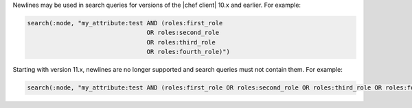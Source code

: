 .. The contents of this file may be included in multiple topics (using the includes directive).
.. The contents of this file should be modified in a way that preserves its ability to appear in multiple topics.

Newlines may be used in search queries for versions of the |chef client| 10.x and earlier. For example:

.. code-block:: ruby

   search(:node, "my_attribute:test AND (roles:first_role 
                                    OR roles:second_role 
                                    OR roles:third_role 
                                    OR roles:fourth_role)")

Starting with version 11.x, newlines are no longer supported and search queries must not contain them. For example:

.. code-block:: ruby

   search(:node, "my_attribute:test AND (roles:first_role OR roles:second_role OR roles:third_role OR roles:fourth_role)")